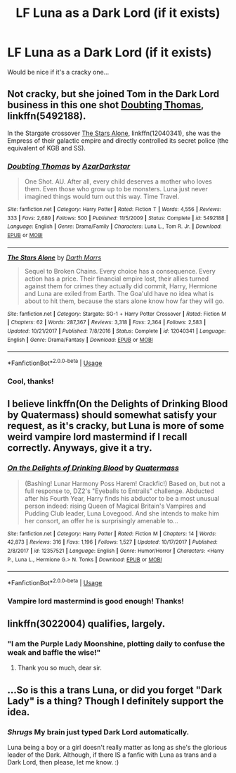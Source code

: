 #+TITLE: LF Luna as a Dark Lord (if it exists)

* LF Luna as a Dark Lord (if it exists)
:PROPERTIES:
:Author: ThatoneidiotBlack
:Score: 4
:DateUnix: 1527659952.0
:DateShort: 2018-May-30
:FlairText: Request
:END:
Would be nice if it's a cracky one...


** Not cracky, but she joined Tom in the Dark Lord business in this one shot [[https://m.fanfiction.net/s/5492188/1/][Doubting Thomas]], linkffn(5492188).

In the Stargate crossover [[https://m.fanfiction.net/s/12040341/1/][The Stars Alone]], linkffn(12040341), she was the Empress of their galactic empire and directly controlled its secret police (the equivalent of KGB and SS).
:PROPERTIES:
:Author: InquisitorCOC
:Score: 10
:DateUnix: 1527660710.0
:DateShort: 2018-May-30
:END:

*** [[https://www.fanfiction.net/s/5492188/1/][*/Doubting Thomas/*]] by [[https://www.fanfiction.net/u/654059/AzarDarkstar][/AzarDarkstar/]]

#+begin_quote
  One Shot. AU. After all, every child deserves a mother who loves them. Even those who grow up to be monsters. Luna just never imagined things would turn out this way. Time Travel.
#+end_quote

^{/Site/:} ^{fanfiction.net} ^{*|*} ^{/Category/:} ^{Harry} ^{Potter} ^{*|*} ^{/Rated/:} ^{Fiction} ^{T} ^{*|*} ^{/Words/:} ^{4,556} ^{*|*} ^{/Reviews/:} ^{333} ^{*|*} ^{/Favs/:} ^{2,689} ^{*|*} ^{/Follows/:} ^{500} ^{*|*} ^{/Published/:} ^{11/5/2009} ^{*|*} ^{/Status/:} ^{Complete} ^{*|*} ^{/id/:} ^{5492188} ^{*|*} ^{/Language/:} ^{English} ^{*|*} ^{/Genre/:} ^{Drama/Family} ^{*|*} ^{/Characters/:} ^{Luna} ^{L.,} ^{Tom} ^{R.} ^{Jr.} ^{*|*} ^{/Download/:} ^{[[http://www.ff2ebook.com/old/ffn-bot/index.php?id=5492188&source=ff&filetype=epub][EPUB]]} ^{or} ^{[[http://www.ff2ebook.com/old/ffn-bot/index.php?id=5492188&source=ff&filetype=mobi][MOBI]]}

--------------

[[https://www.fanfiction.net/s/12040341/1/][*/The Stars Alone/*]] by [[https://www.fanfiction.net/u/1229909/Darth-Marrs][/Darth Marrs/]]

#+begin_quote
  Sequel to Broken Chains. Every choice has a consequence. Every action has a price. Their financial empire lost, their allies turned against them for crimes they actually did commit, Harry, Hermione and Luna are exiled from Earth. The Goa'uld have no idea what is about to hit them, because the stars alone know how far they will go.
#+end_quote

^{/Site/:} ^{fanfiction.net} ^{*|*} ^{/Category/:} ^{Stargate:} ^{SG-1} ^{+} ^{Harry} ^{Potter} ^{Crossover} ^{*|*} ^{/Rated/:} ^{Fiction} ^{M} ^{*|*} ^{/Chapters/:} ^{62} ^{*|*} ^{/Words/:} ^{287,367} ^{*|*} ^{/Reviews/:} ^{3,318} ^{*|*} ^{/Favs/:} ^{2,364} ^{*|*} ^{/Follows/:} ^{2,583} ^{*|*} ^{/Updated/:} ^{10/21/2017} ^{*|*} ^{/Published/:} ^{7/8/2016} ^{*|*} ^{/Status/:} ^{Complete} ^{*|*} ^{/id/:} ^{12040341} ^{*|*} ^{/Language/:} ^{English} ^{*|*} ^{/Genre/:} ^{Drama/Fantasy} ^{*|*} ^{/Download/:} ^{[[http://www.ff2ebook.com/old/ffn-bot/index.php?id=12040341&source=ff&filetype=epub][EPUB]]} ^{or} ^{[[http://www.ff2ebook.com/old/ffn-bot/index.php?id=12040341&source=ff&filetype=mobi][MOBI]]}

--------------

*FanfictionBot*^{2.0.0-beta} | [[https://github.com/tusing/reddit-ffn-bot/wiki/Usage][Usage]]
:PROPERTIES:
:Author: FanfictionBot
:Score: 1
:DateUnix: 1527660722.0
:DateShort: 2018-May-30
:END:


*** Cool, thanks!
:PROPERTIES:
:Author: ThatoneidiotBlack
:Score: 1
:DateUnix: 1527662675.0
:DateShort: 2018-May-30
:END:


** I believe linkffn(On the Delights of Drinking Blood by Quatermass) should somewhat satisfy your request, as it's cracky, but Luna is more of some weird vampire lord mastermind if I recall correctly. Anyways, give it a try.
:PROPERTIES:
:Author: SnowingSilently
:Score: 2
:DateUnix: 1527736602.0
:DateShort: 2018-May-31
:END:

*** [[https://www.fanfiction.net/s/12357521/1/][*/On the Delights of Drinking Blood/*]] by [[https://www.fanfiction.net/u/6716408/Quatermass][/Quatermass/]]

#+begin_quote
  (Bashing! Lunar Harmony Poss Harem! Crackfic!) Based on, but not a full response to, DZ2's "Eyeballs to Entrails" challenge. Abducted after his Fourth Year, Harry finds his abductor to be a most unusual person indeed: rising Queen of Magical Britain's Vampires and Pudding Club leader, Luna Lovegood. And she intends to make him her consort, an offer he is surprisingly amenable to...
#+end_quote

^{/Site/:} ^{fanfiction.net} ^{*|*} ^{/Category/:} ^{Harry} ^{Potter} ^{*|*} ^{/Rated/:} ^{Fiction} ^{M} ^{*|*} ^{/Chapters/:} ^{14} ^{*|*} ^{/Words/:} ^{42,873} ^{*|*} ^{/Reviews/:} ^{316} ^{*|*} ^{/Favs/:} ^{1,196} ^{*|*} ^{/Follows/:} ^{1,527} ^{*|*} ^{/Updated/:} ^{10/17/2017} ^{*|*} ^{/Published/:} ^{2/8/2017} ^{*|*} ^{/id/:} ^{12357521} ^{*|*} ^{/Language/:} ^{English} ^{*|*} ^{/Genre/:} ^{Humor/Horror} ^{*|*} ^{/Characters/:} ^{<Harry} ^{P.,} ^{Luna} ^{L.,} ^{Hermione} ^{G.>} ^{N.} ^{Tonks} ^{*|*} ^{/Download/:} ^{[[http://www.ff2ebook.com/old/ffn-bot/index.php?id=12357521&source=ff&filetype=epub][EPUB]]} ^{or} ^{[[http://www.ff2ebook.com/old/ffn-bot/index.php?id=12357521&source=ff&filetype=mobi][MOBI]]}

--------------

*FanfictionBot*^{2.0.0-beta} | [[https://github.com/tusing/reddit-ffn-bot/wiki/Usage][Usage]]
:PROPERTIES:
:Author: FanfictionBot
:Score: 1
:DateUnix: 1527736622.0
:DateShort: 2018-May-31
:END:


*** Vampire lord mastermind is good enough! Thanks!
:PROPERTIES:
:Author: ThatoneidiotBlack
:Score: 1
:DateUnix: 1527742810.0
:DateShort: 2018-May-31
:END:


** linkffn(3022004) qualifies, largely.
:PROPERTIES:
:Author: __Pers
:Score: 2
:DateUnix: 1527818877.0
:DateShort: 2018-Jun-01
:END:

*** "I am the Purple Lady Moonshine, plotting daily to confuse the weak and baffle the wise!"
:PROPERTIES:
:Author: __Pers
:Score: 1
:DateUnix: 1527819122.0
:DateShort: 2018-Jun-01
:END:

**** Thank you so much, dear sir.
:PROPERTIES:
:Author: ThatoneidiotBlack
:Score: 1
:DateUnix: 1528271305.0
:DateShort: 2018-Jun-06
:END:


** ...So is this a trans Luna, or did you forget "Dark Lady" is a thing? Though I definitely support the idea.
:PROPERTIES:
:Author: Achille-Talon
:Score: -5
:DateUnix: 1527669491.0
:DateShort: 2018-May-30
:END:

*** /Shrugs/ My brain just typed Dark Lord automatically.

Luna being a boy or a girl doesn't really matter as long as she's the glorious leader of the Dark. Although, if there IS a fanfic with Luna as trans and a Dark Lord, then please, let me know. :)
:PROPERTIES:
:Author: ThatoneidiotBlack
:Score: 6
:DateUnix: 1527673336.0
:DateShort: 2018-May-30
:END:
